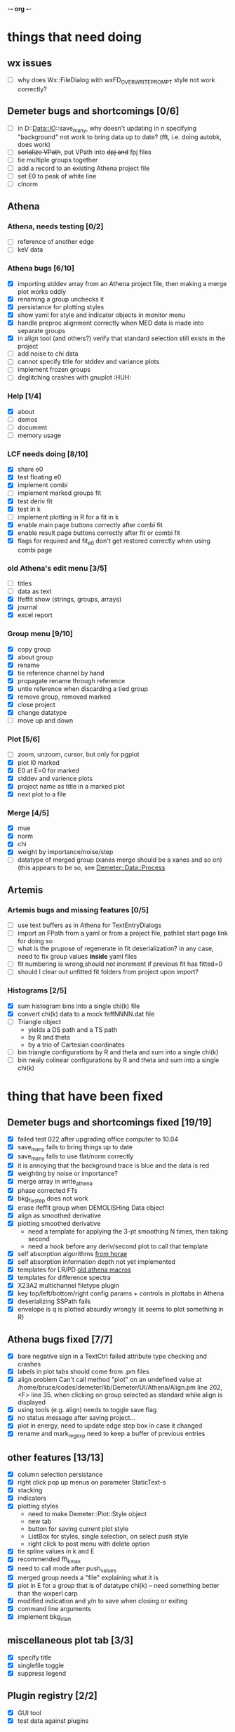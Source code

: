 -*- org -*-

* things that need doing

** wx issues
  - [ ] why does Wx::FileDialog with wxFD_OVERWRITE_PROMPT style not work correctly?

** Demeter bugs and shortcomings  [0/6]
  - [ ] in D::Data::IO::save_many, why doesn't updating in n specifying
       	"background" not work to bring data up to date?  (fft, i.e. doing
       	autobk, does work)
  - [ ] +serialize VPath+, put VPath into +dpj and+ fpj files
  - [ ] tie multiple groups together
  - [ ] add a record to an existing Athena project file
  - [ ] set E0 to peak of white line
  - [ ] clnorm

** Athena

*** Athena, needs testing [0/2]
   - [ ] reference of another edge
   - [ ] keV data

*** Athena bugs [6/10]
   - [X] importing stddev array from an Athena project file, then making a merge plot works oddly
   - [X] renaming a group unchecks it
   - [X] persistance for plotting styles
   - [X] show yaml for style and indicator objects in monitor menu
   - [X] handle preproc alignment correctly when MED data is made into separate groups
   - [X] in align tool (and others?) verify that standard selection still exists in the project
   - [ ] add noise to chi data
   - [ ] cannot specify title for stddev and variance plots
   - [ ] implement frozen groups
   - [ ] deglitching crashes with gnuplot						:HUH:

*** Help [1/4]
   - [X]  about
   - [ ]  demos
   - [ ]  document
   - [ ]  memory usage

*** LCF needs doing [8/10]
   - [X] share e0
   - [X] test floating e0  
   - [X] implement combi
   - [ ] implement marked groups fit
   - [X] test deriv fit
   - [X] test in k
   - [ ] implement plotting in R for a fit in k
   - [X] enable main page buttons correctly after combi fit
   - [X] enable result page buttons correctly after fit or combi fit
   - [X] flags for required and fit_e0 don't get restored correctly when using combi page

*** old Athena's edit menu [3/5]
   - [ ] titles
   - [ ] data as text
   - [X] Ifeffit show (strings, groups, arrays)
   - [X] journal
   - [X] excel report

*** Group menu [9/10]
   - [X] copy group
   - [X] about group
   - [X] rename
   - [X] tie reference channel by hand
   - [X] propagate rename through reference
   - [X] untie reference when discarding a tied group
   - [X] remove group, removed marked
   - [X] close project
   - [X] change datatype
   - [ ] move up and down

*** Plot [5/6]
   - [ ] zoom, unzoom, cursor, but only for pgplot
   - [X] plot I0 marked
   - [X] E0 at E=0 for marked
   - [X] stddev and varience plots
   - [X] project name as title in a marked plot
   - [X] next plot to a file

*** Merge [4/5]
   - [X] mue
   - [X] norm
   - [X] chi
   - [X] weight by importance/noise/step
   - [ ] datatype of merged group (xanes merge should be a xanes and so on) (this appears to be so, see [[file:lib/Demeter/Data/Process.pm][Demeter::Data::Process]]

** Artemis
*** Artemis bugs and missing features [0/5]
   - [ ] use text buffers as in Athena for TextEntryDialogs
   - [ ] import an FPath from a yaml or from a project file, pathlist start page link for doing so
   - [ ] what is the prupose of regenerate in fit deserialization?  in any case, need to fix group values *inside* yaml files
   - [ ] fit numbering is wrong,should not increment if previous fit has fitted=0
   - [ ] should I clear out unfitted fit folders from project upon import?

*** Histograms [2/5]
   - [X] sum histogram bins into a single chi(k) file
   - [X] convert chi(k) data to a mock feffNNNN.dat file
   - [ ] Triangle object
     - yields a DS path and a TS path
     - by R and theta
     - by a trio of Cartesian coordinates
   - [ ] bin triangle configurations by R and theta and sum into a single chi(k)
   - [ ] bin nealy colinear configurations by R and theta and sum into a single chi(k)


   
* thing that have been fixed
** Demeter bugs and shortcomings fixed  [19/19]
  - [X] failed test 022 after upgrading office computer to 10.04
  - [X] save_many fails to bring things up to date
  - [X] save_many fails to use flat/norm correctly
  - [X] it is annoying that the background trace is blue and the data is red
  - [X] weighting by noise or importance?
  - [X] merge array in write_athena
  - [X] phase corrected FTs
  - [X] bkg_fix_step does not work
  - [X] erase ifeffit group when DEMOLISHing Data object
  - [X] align as smoothed derivative
  - [X] plotting smoothed derivative
       	- need a template for applying the 3-pt smoothing N times, then taking second
       	- need a hook before any deriv/second plot to call that template
  - [X] self absorption algorithms [[file:~/codes/horae/athena_parts/sa_fluo.pl][from horae]]
  - [X] self absorption information depth not yet implemented
  - [X] templates for LR/PD [[file:~/codes/horae/athena_parts/macro.pl][old athena macros]]
  - [X] templates for difference spectra
  - [X] X23A2 multichannel filetype plugin
  - [X] key top/left/bottom/right config params + controls in plottabs in Athena
  - [X] deserializing SSPath fails
  - [X] envelope is q is plotted absurdly wrongly (it seems to plot something in R)

** Athena bugs fixed [7/7]
  - [X] bare negative sign in a TextCtrl failed attribute type checking and crashes
  - [X] labels in plot tabs should come from .pm files
  - [X] align problem 
         Can't call method "plot" on an undefined value at
         /home/bruce/codes/demeter/lib/Demeter/UI/Athena/Align.pm line
         202, <F> line 35.
       	when clicking on group selected as standard while align is displayed
  - [X] using tools (e.g. align) needs to toggle save flag
  - [X] no status message after saving project...
  - [X] plot in energy, need to update edge step box in case it changed
  - [X] rename and mark_regexp need to keep a buffer of previous entries

** other features [13/13]
  - [X] column selection persistance
  - [X] right click pop up menus on parameter StaticText-s
  - [X] stacking
  - [X] indicators
  - [X] plotting styles
         - need to make Demeter::Plot::Style object
         - new tab
         - button for saving current plot style
         - ListBox for styles, single selection, on select push style
         - right click to post menu with delete option
  - [X] tie spline values in k and E
  - [X] recommended fft_kmax
  - [X] need to call mode after push_values
  - [X] merged group needs a "file" explaining what it is
  - [X] plot in E for a group that is of datatype chi(k) -- need
       	something better than the wxperl carp
  - [X] modified indication and y/n to save when closing or exiting
  - [X] command line arguments
  - [X] implement bkg_stan

** miscellaneous plot tab [3/3]
  - [X] specify title
  - [X] singlefile toggle
  - [X] suppress legend

** Plugin registry [2/2]
  - [X] GUI tool
  - [X] test data against plugins

** data import [6/6]
  - [X] reference channel on import (use Demeter::Data::MultiChannel?)
  - [X] rebin on import (need to get rebin page working)
  - [X] preprocessing (need to get the various tool pages working)
  - [X] datatype in column selection
  - [X] units in column selection
  - [X] save each channel as its own group (really must use D::D::MC)

** Values
*** parameter constraint
**** all groups to current [3/3]
  - [X] individual
  - [X] group
  - [X] all
**** all marked to current [3/3]
  - [X] individual
  - [X] group
  - [X] all
*** set E0 [1/1]
  - [X] for this, five methods

** file menu
*** save column data [5/5]
  - [X] mu(E)
  - [X] norm(E)
  - [X] chi(k)
  - [X] chi(R)
  - [X] chi(q)
*** save marked [4/4]
  - [X] mu, norm, deriv mu/norm, second mu/norm
  - [X] chi, chik, chik2, chik3
  - [X] chir: magnitude, real imaginary
  - [X] chiq: magnitude, real imaginary
*** save each
  - [X] mu, norm, chik chir chiq
*** clear project name
  - [X] 





* Tools [15/23]
 - [X] main
 - [X] calibrate
 - [X] align
 - [X] deglitch
 - [ ] smooth with Savitsky-Golay filter							:PDL:
        [[file:notes/sgolay.m][Matlab routine for SG filter]] 
 - [X] truncate
 - [X] rebin
 - [X] convolution and noise
 - [ ] deconvolution										:PDL:
 - [X] self absorption
 - [X] copy series

 - [ ] dispersive
 - [ ] multi-electron removal

 - [X] LCF
 - [ ] PCA											:PDL:
        [[http://mailman.jach.hawaii.edu/pipermail/perldl/2006-August/000588.html][PCA from PDL mail archives]]
 - [ ] Peak fit
 - [X] log ratio
 - [X] difference

 - [ ] explain FT
 - [ ] titles
 - [X] journal
 - [X] plugins
 - [X] preference 
 
* Weird stuff I'd prefer not to implement unless demanded [0/10]
 - [ ] xfit output
 - [ ] csv and text report
 - [ ] group selection replot
 - [ ] point finder
 - [ ] session defaults
 - [ ] set to standard (i.e. the one that is marked)
 - [ ] tie relative energy value to changes in E0
 - [ ] set e0 for all and marked
 - [ ] plot margin lines for deglitching, deglitch many points
 - [ ] preprocessing truncation and deglitching

